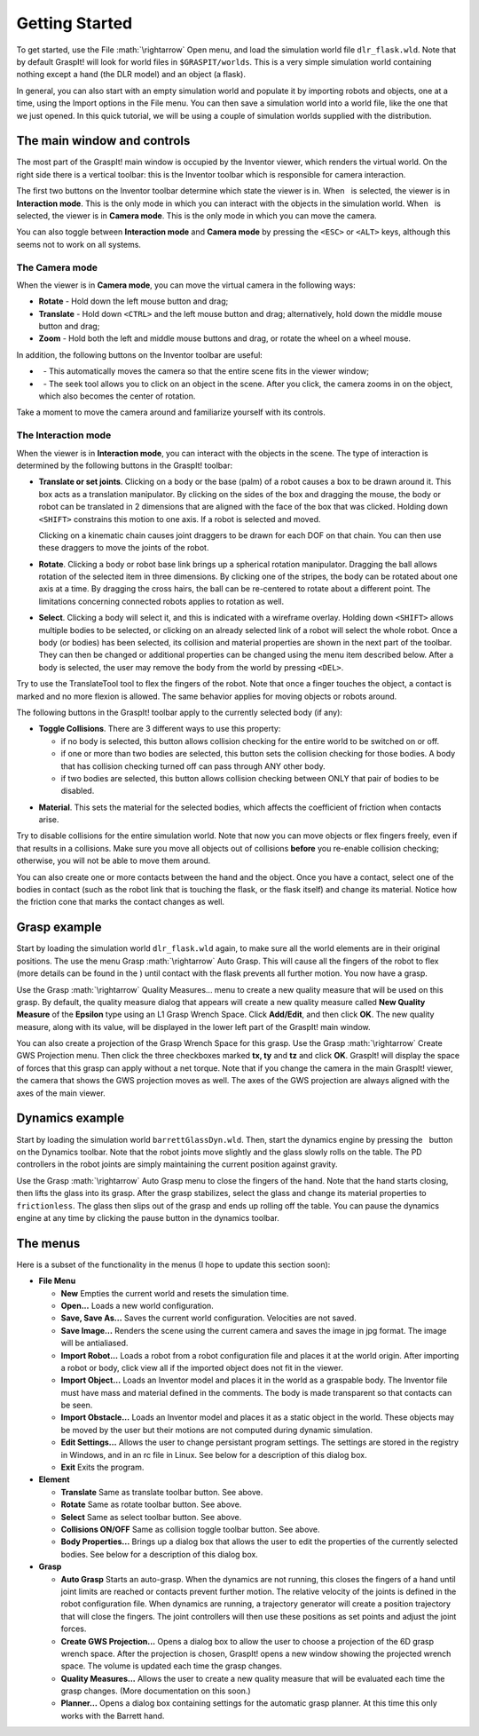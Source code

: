 .. role:: math(raw)
   :format: html latex
..

Getting Started
===============

To get started, use the File :math:`\rightarrow` Open menu, and load the
simulation world file ``dlr_flask.wld``. Note that by default GraspIt!
will look for world files in ``$GRASPIT/worlds``. This is a very simple
simulation world containing nothing except a hand (the DLR model) and an
object (a flask).

In general, you can also start with an empty simulation world and
populate it by importing robots and objects, one at a time, using the
Import options in the File menu. You can then save a simulation world
into a world file, like the one that we just opened. In this quick
tutorial, we will be using a couple of simulation worlds supplied with
the distribution.

The main window and controls
----------------------------

The most part of the GraspIt! main window is occupied by the Inventor
viewer, which renders the virtual world. On the right side there is a
vertical toolbar: this is the Inventor toolbar which is responsible for
camera interaction.

The first two buttons on the Inventor toolbar determine which state the
viewer is in. When   is selected, the viewer is in **Interaction mode**.
This is the only mode in which you can interact with the objects in the
simulation world. When   is selected, the viewer is in **Camera mode**.
This is the only mode in which you can move the camera.

You can also toggle between **Interaction mode** and **Camera mode** by
pressing the ``<ESC>`` or ``<ALT>`` keys, although this seems not to
work on all systems.

The Camera mode
~~~~~~~~~~~~~~~

When the viewer is in **Camera mode**, you can move the virtual camera
in the following ways:

-  **Rotate** - Hold down the left mouse button and drag;

-  **Translate** - Hold down ``<CTRL>`` and the left mouse button and
   drag; alternatively, hold down the middle mouse button and drag;

-  **Zoom** - Hold both the left and middle mouse buttons and drag, or
   rotate the wheel on a wheel mouse.

In addition, the following buttons on the Inventor toolbar are useful:

-    - This automatically moves the camera so that the entire scene fits
   in the viewer window;

-    - The seek tool allows you to click on an object in the scene.
   After you click, the camera zooms in on the object, which also
   becomes the center of rotation.

Take a moment to move the camera around and familiarize yourself with
its controls.

The Interaction mode
~~~~~~~~~~~~~~~~~~~~

When the viewer is in **Interaction mode**, you can interact with the
objects in the scene. The type of interaction is determined by the
following buttons in the GraspIt! toolbar:


.. image:: _static/translateTool.jpg
   :width: 10% 

   
-  **Translate or set joints**. Clicking on a body or the base
   (palm) of a robot causes a box to be drawn around it. This box acts
   as a translation manipulator. By clicking on the sides of the box and
   dragging the mouse, the body or robot can be translated in 2
   dimensions that are aligned with the face of the box that was
   clicked. Holding down ``<SHIFT>`` constrains this motion to one axis.
   If a robot is selected and moved.

   Clicking on a kinematic chain causes joint draggers to be drawn for
   each DOF on that chain. You can then use these draggers to move the
   joints of the robot.

.. image:: _static/rotateTool.jpg
   :width: 10%

-  **Rotate**. Clicking a body or robot base link brings up a
   spherical rotation manipulator. Dragging the ball allows rotation of
   the selected item in three dimensions. By clicking one of the
   stripes, the body can be rotated about one axis at a time. By
   dragging the cross hairs, the ball can be re-centered to rotate about
   a different point. The limitations concerning connected robots
   applies to rotation as well.


.. image:: _static/selectTool.jpg
   :width: 10%

-  **Select**. Clicking a body will select it, and this is indicated
   with a wireframe overlay. Holding down ``<SHIFT>`` allows multiple
   bodies to be selected, or clicking on an already selected link of a
   robot will select the whole robot. Once a body (or bodies) has been
   selected, its collision and material properties are shown in the next
   part of the toolbar. They can then be changed or additional
   properties can be changed using the menu item described below. After
   a body is selected, the user may remove the body from the world by
   pressing ``<DEL>``.

Try to use the TranslateTool tool to flex the fingers of the robot. Note that once a
finger touches the object, a contact is marked and no more flexion is
allowed. The same behavior applies for moving objects or robots around.

The following buttons in the GraspIt! toolbar apply to the currently
selected body (if any):

.. image:: _static/collide.jpg
   :width: 10%

-  **Toggle Collisions**. There are 3 different ways to use this
   property:

   -  if no body is selected, this button allows collision checking for
      the entire world to be switched on or off.

   -  if one or more than two bodies are selected, this button sets the
      collision checking for those bodies. A body that has collision
      checking turned off can pass through ANY other body.

   -  if two bodies are selected, this button allows collision checking
      between ONLY that pair of bodies to be disabled.

.. image:: _static/materialSelect.jpg
   :width: 10%

-  **Material**. This sets the material for the selected bodies,
   which affects the coefficient of friction when contacts arise.

Try to disable collisions for the entire simulation world. Note that now
you can move objects or flex fingers freely, even if that results in a
collisions. Make sure you move all objects out of collisions **before**
you re-enable collision checking; otherwise, you will not be able to
move them around.

You can also create one or more contacts between the hand and the
object. Once you have a contact, select one of the bodies in contact
(such as the robot link that is touching the flask, or the flask itself)
and change its material. Notice how the friction cone that marks the
contact changes as well.

Grasp example
-------------

Start by loading the simulation world ``dlr_flask.wld`` again, to make
sure all the world elements are in their original positions. The use the
menu Grasp :math:`\rightarrow` Auto Grasp. This will cause all the
fingers of the robot to flex (more details can be found in the ) until
contact with the flask prevents all further motion. You now have a
grasp.

Use the Grasp :math:`\rightarrow` Quality Measures... menu to create a
new quality measure that will be used on this grasp. By default, the
quality measure dialog that appears will create a new quality measure
called **New Quality Measure** of the **Epsilon** type using an L1 Grasp
Wrench Space. Click **Add/Edit**, and then click **OK**. The new quality
measure, along with its value, will be displayed in the lower left part
of the GraspIt! main window.

You can also create a projection of the Grasp Wrench Space for this
grasp. Use the Grasp :math:`\rightarrow` Create GWS Projection menu.
Then click the three checkboxes marked **tx, ty** and **tz** and click
**OK**. GraspIt! will display the space of forces that this grasp can
apply without a net torque. Note that if you change the camera in the
main GraspIt! viewer, the camera that shows the GWS projection moves as
well. The axes of the GWS projection are always aligned with the axes of
the main viewer.

Dynamics example
----------------

Start by loading the simulation world ``barrettGlassDyn.wld``. Then,
start the dynamics engine by pressing the   button on the Dynamics
toolbar. Note that the robot joints move slightly and the glass slowly
rolls on the table. The PD controllers in the robot joints are simply
maintaining the current position against gravity.

Use the Grasp :math:`\rightarrow` Auto Grasp menu to close the fingers
of the hand. Note that the hand starts closing, then lifts the glass
into its grasp. After the grasp stabilizes, select the glass and change
its material properties to ``frictionless``. The glass then slips out of
the grasp and ends up rolling off the table. You can pause the dynamics
engine at any time by clicking the pause button in the dynamics toolbar.

The menus
---------

Here is a subset of the functionality in the menus (I hope to update
this section soon):

-  **File Menu**

   -  **New** Empties the current world and resets the simulation time.

   -  **Open...** Loads a new world configuration.

   -  **Save, Save As...** Saves the current world configuration.
      Velocities are not saved.

   -  **Save Image...** Renders the scene using the current camera and
      saves the image in jpg format. The image will be antialiased.

   -  **Import Robot...** Loads a robot from a robot configuration file
      and places it at the world origin. After importing a robot or
      body, click view all if the imported object does not fit in the
      viewer.

   -  **Import Object...** Loads an Inventor model and places it in the
      world as a graspable body. The Inventor file must have mass and
      material defined in the comments. The body is made transparent so
      that contacts can be seen.

   -  **Import Obstacle...** Loads an Inventor model and places it as a
      static object in the world. These objects may be moved by the user
      but their motions are not computed during dynamic simulation.

   -  **Edit Settings...** Allows the user to change persistant program
      settings. The settings are stored in the registry in Windows, and
      in an rc file in Linux. See below for a description of this dialog
      box.

   -  **Exit** Exits the program.

-  **Element**

   -  **Translate** Same as translate toolbar button. See above.

   -  **Rotate** Same as rotate toolbar button. See above.

   -  **Select** Same as select toolbar button. See above.

   -  **Collisions ON/OFF** Same as collision toggle toolbar button. See
      above.

   -  **Body Properties...** Brings up a dialog box that allows the user
      to edit the properties of the currently selected bodies. See below
      for a description of this dialog box.

-  **Grasp**

   -  **Auto Grasp** Starts an auto-grasp. When the dynamics are not
      running, this closes the fingers of a hand until joint limits are
      reached or contacts prevent further motion. The relative velocity
      of the joints is defined in the robot configuration file. When
      dynamics are running, a trajectory generator will create a
      position trajectory that will close the fingers. The joint
      controllers will then use these positions as set points and adjust
      the joint forces.

   -  **Create GWS Projection...** Opens a dialog box to allow the user
      to choose a projection of the 6D grasp wrench space. After the
      projection is chosen, GraspIt! opens a new window showing the
      projected wrench space. The volume is updated each time the grasp
      changes.

   -  **Quality Measures...** Allows the user to create a new quality
      measure that will be evaluated each time the grasp changes. (More
      documentation on this soon.)

   -  **Planner...** Opens a dialog box containing settings for the
      automatic grasp planner. At this time this only works with the
      Barrett hand.
